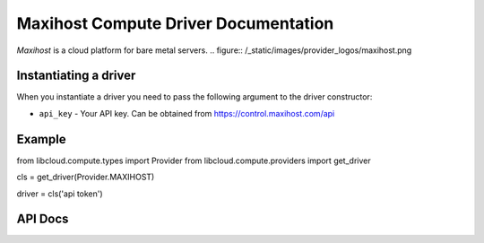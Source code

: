 Maxihost Compute Driver Documentation
=====================================

`Maxihost` is a cloud platform for bare metal servers.
.. figure:: /_static/images/provider_logos/maxihost.png

Instantiating a driver
----------------------

When you instantiate a driver you need to pass the following argument to the
driver constructor:

* ``api_key`` - Your API key. Can be obtained from https://control.maxihost.com/api


Example
-------

from libcloud.compute.types import Provider
from libcloud.compute.providers import get_driver

cls = get_driver(Provider.MAXIHOST)

driver = cls('api token')

API Docs
--------

.. _`Maxihost`: http://maxihost.com/
.. _`API`: https://developers.maxihost.com

